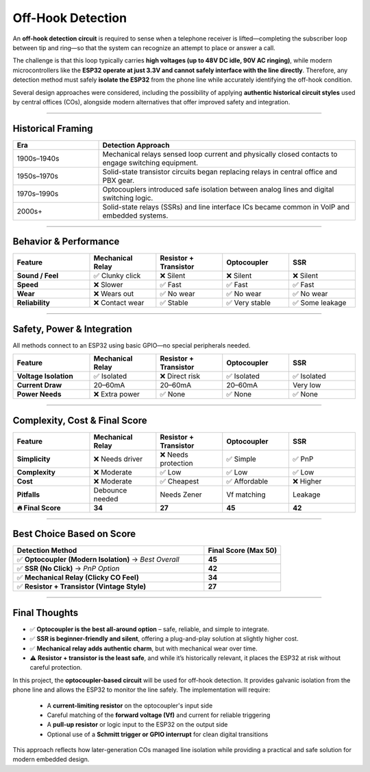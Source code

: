 ========================
Off-Hook Detection
========================

An **off-hook detection circuit** is required to sense when a telephone receiver is lifted—completing the subscriber loop between tip and ring—so that the system can recognize an attempt to place or answer a call.

The challenge is that this loop typically carries **high voltages (up to 48V DC idle, 90V AC ringing)**, while modern microcontrollers like the **ESP32 operate at just 3.3V and cannot safely interface with the line directly**. Therefore, any detection method must safely **isolate the ESP32** from the phone line while accurately identifying the off-hook condition.

Several design approaches were considered, including the possibility of applying **authentic historical circuit styles** used by central offices (COs), alongside modern alternatives that offer improved safety and integration.

----

Historical Framing
==================

.. list-table::
   :header-rows: 1
   :class: scrollable-table
   :widths: 25 75

   * - **Era**
     - **Detection Approach**
   * - 1900s–1940s
     - Mechanical relays sensed loop current and physically closed contacts to engage switching equipment.
   * - 1950s–1970s
     - Solid-state transistor circuits began replacing relays in central office and PBX gear.
   * - 1970s–1990s
     - Optocouplers introduced safe isolation between analog lines and digital switching logic.
   * - 2000s+
     - Solid-state relays (SSRs) and line interface ICs became common in VoIP and embedded systems.

----

Behavior & Performance
======================

.. list-table::
   :header-rows: 1
   :widths: 22 19 19 19 19

   * - **Feature**
     - **Mechanical Relay**
     - **Resistor + Transistor**
     - **Optocoupler**
     - **SSR**
   * - **Sound / Feel**
     - ✅ Clunky click
     - ❌ Silent
     - ❌ Silent
     - ❌ Silent
   * - **Speed**
     - ❌ Slower
     - ✅ Fast
     - ✅ Fast
     - ✅ Fast
   * - **Wear**
     - ❌ Wears out
     - ✅ No wear
     - ✅ No wear
     - ✅ No wear
   * - **Reliability**
     - ❌ Contact wear
     - ✅ Stable
     - ✅ Very stable
     - ✅ Some leakage

----

Safety, Power & Integration
===========================

All methods connect to an ESP32 using basic GPIO—no special peripherals needed.

.. list-table::
   :header-rows: 1
   :widths: 22 19 19 19 19

   * - **Feature**
     - **Mechanical Relay**
     - **Resistor + Transistor**
     - **Optocoupler**
     - **SSR**
   * - **Voltage Isolation**
     - ✅ Isolated
     - ❌ Direct risk
     - ✅ Isolated
     - ✅ Isolated
   * - **Current Draw**
     - 20–60mA
     - 20–60mA
     - 20–60mA
     - Very low
   * - **Power Needs**
     - ❌ Extra power
     - ✅ None
     - ✅ None
     - ✅ None

----

Complexity, Cost & Final Score
==============================

.. list-table::
   :header-rows: 1
   :widths: 22 19 19 19 19

   * - **Feature**
     - **Mechanical Relay**
     - **Resistor + Transistor**
     - **Optocoupler**
     - **SSR**
   * - **Simplicity**
     - ❌ Needs driver
     - ❌ Needs protection
     - ✅ Simple
     - ✅ PnP
   * - **Complexity**
     - ❌ Moderate
     - ✅ Low
     - ✅ Low
     - ✅ Low
   * - **Cost**
     - ❌ Moderate
     - ✅ Cheapest
     - ✅ Affordable
     - ❌ Higher
   * - **Pitfalls**
     - Debounce needed
     - Needs Zener
     - Vf matching
     - Leakage
   * - **🔥 Final Score**
     - **34**
     - **27**
     - **45**
     - **42**

----

Best Choice Based on Score
==========================

.. list-table::
   :header-rows: 1
   :widths: 50 20

   * - **Detection Method**
     - **Final Score (Max 50)**
   * - ✅ **Optocoupler (Modern Isolation)** → *Best Overall*
     - **45**
   * - ✅ **SSR (No Click)** → *PnP Option*
     - **42**
   * - ✅ **Mechanical Relay (Clicky CO Feel)**
     - **34**
   * - ✅ **Resistor + Transistor (Vintage Style)**
     - **27**

----

Final Thoughts
==============

- ✅ **Optocoupler is the best all-around option** – safe, reliable, and simple to integrate.
- ✅ **SSR is beginner-friendly and silent**, offering a plug-and-play solution at slightly higher cost.
- ✅ **Mechanical relay adds authentic charm**, but with mechanical wear over time.
- ⚠️ **Resistor + transistor is the least safe**, and while it’s historically relevant, it places the ESP32 at risk without careful protection.

In this project, the **optocoupler-based circuit** will be used for off-hook detection. It provides galvanic isolation from the phone line and allows the ESP32 to monitor the line safely. The implementation will require:

  - A **current-limiting resistor** on the optocoupler's input side  
  - Careful matching of the **forward voltage (Vf)** and current for reliable triggering  
  - A **pull-up resistor** or logic input to the ESP32 on the output side  
  - Optional use of a **Schmitt trigger or GPIO interrupt** for clean digital transitions

This approach reflects how later-generation COs managed line isolation while providing a practical and safe solution for modern embedded design.
